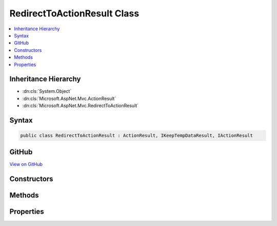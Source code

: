 

RedirectToActionResult Class
============================



.. contents:: 
   :local:







Inheritance Hierarchy
---------------------


* :dn:cls:`System.Object`
* :dn:cls:`Microsoft.AspNet.Mvc.ActionResult`
* :dn:cls:`Microsoft.AspNet.Mvc.RedirectToActionResult`








Syntax
------

.. code-block:: csharp

   public class RedirectToActionResult : ActionResult, IKeepTempDataResult, IActionResult





GitHub
------

`View on GitHub <https://github.com/aspnet/apidocs/blob/master/aspnet/mvc/src/Microsoft.AspNet.Mvc.Core/RedirectToActionResult.cs>`_





.. dn:class:: Microsoft.AspNet.Mvc.RedirectToActionResult

Constructors
------------

.. dn:class:: Microsoft.AspNet.Mvc.RedirectToActionResult
    :noindex:
    :hidden:

    
    .. dn:constructor:: Microsoft.AspNet.Mvc.RedirectToActionResult.RedirectToActionResult(System.String, System.String, System.Collections.Generic.IDictionary<System.String, System.Object>)
    
        
        
        
        :type actionName: System.String
        
        
        :type controllerName: System.String
        
        
        :type routeValues: System.Collections.Generic.IDictionary{System.String,System.Object}
    
        
        .. code-block:: csharp
    
           public RedirectToActionResult(string actionName, string controllerName, IDictionary<string, object> routeValues)
    
    .. dn:constructor:: Microsoft.AspNet.Mvc.RedirectToActionResult.RedirectToActionResult(System.String, System.String, System.Collections.Generic.IDictionary<System.String, System.Object>, System.Boolean)
    
        
        
        
        :type actionName: System.String
        
        
        :type controllerName: System.String
        
        
        :type routeValues: System.Collections.Generic.IDictionary{System.String,System.Object}
        
        
        :type permanent: System.Boolean
    
        
        .. code-block:: csharp
    
           public RedirectToActionResult(string actionName, string controllerName, IDictionary<string, object> routeValues, bool permanent)
    

Methods
-------

.. dn:class:: Microsoft.AspNet.Mvc.RedirectToActionResult
    :noindex:
    :hidden:

    
    .. dn:method:: Microsoft.AspNet.Mvc.RedirectToActionResult.ExecuteResult(Microsoft.AspNet.Mvc.ActionContext)
    
        
        
        
        :type context: Microsoft.AspNet.Mvc.ActionContext
    
        
        .. code-block:: csharp
    
           public override void ExecuteResult(ActionContext context)
    

Properties
----------

.. dn:class:: Microsoft.AspNet.Mvc.RedirectToActionResult
    :noindex:
    :hidden:

    
    .. dn:property:: Microsoft.AspNet.Mvc.RedirectToActionResult.ActionName
    
        
        :rtype: System.String
    
        
        .. code-block:: csharp
    
           public string ActionName { get; set; }
    
    .. dn:property:: Microsoft.AspNet.Mvc.RedirectToActionResult.ControllerName
    
        
        :rtype: System.String
    
        
        .. code-block:: csharp
    
           public string ControllerName { get; set; }
    
    .. dn:property:: Microsoft.AspNet.Mvc.RedirectToActionResult.Permanent
    
        
        :rtype: System.Boolean
    
        
        .. code-block:: csharp
    
           public bool Permanent { get; set; }
    
    .. dn:property:: Microsoft.AspNet.Mvc.RedirectToActionResult.RouteValues
    
        
        :rtype: System.Collections.Generic.IDictionary{System.String,System.Object}
    
        
        .. code-block:: csharp
    
           public IDictionary<string, object> RouteValues { get; set; }
    
    .. dn:property:: Microsoft.AspNet.Mvc.RedirectToActionResult.UrlHelper
    
        
        :rtype: Microsoft.AspNet.Mvc.IUrlHelper
    
        
        .. code-block:: csharp
    
           public IUrlHelper UrlHelper { get; set; }
    

